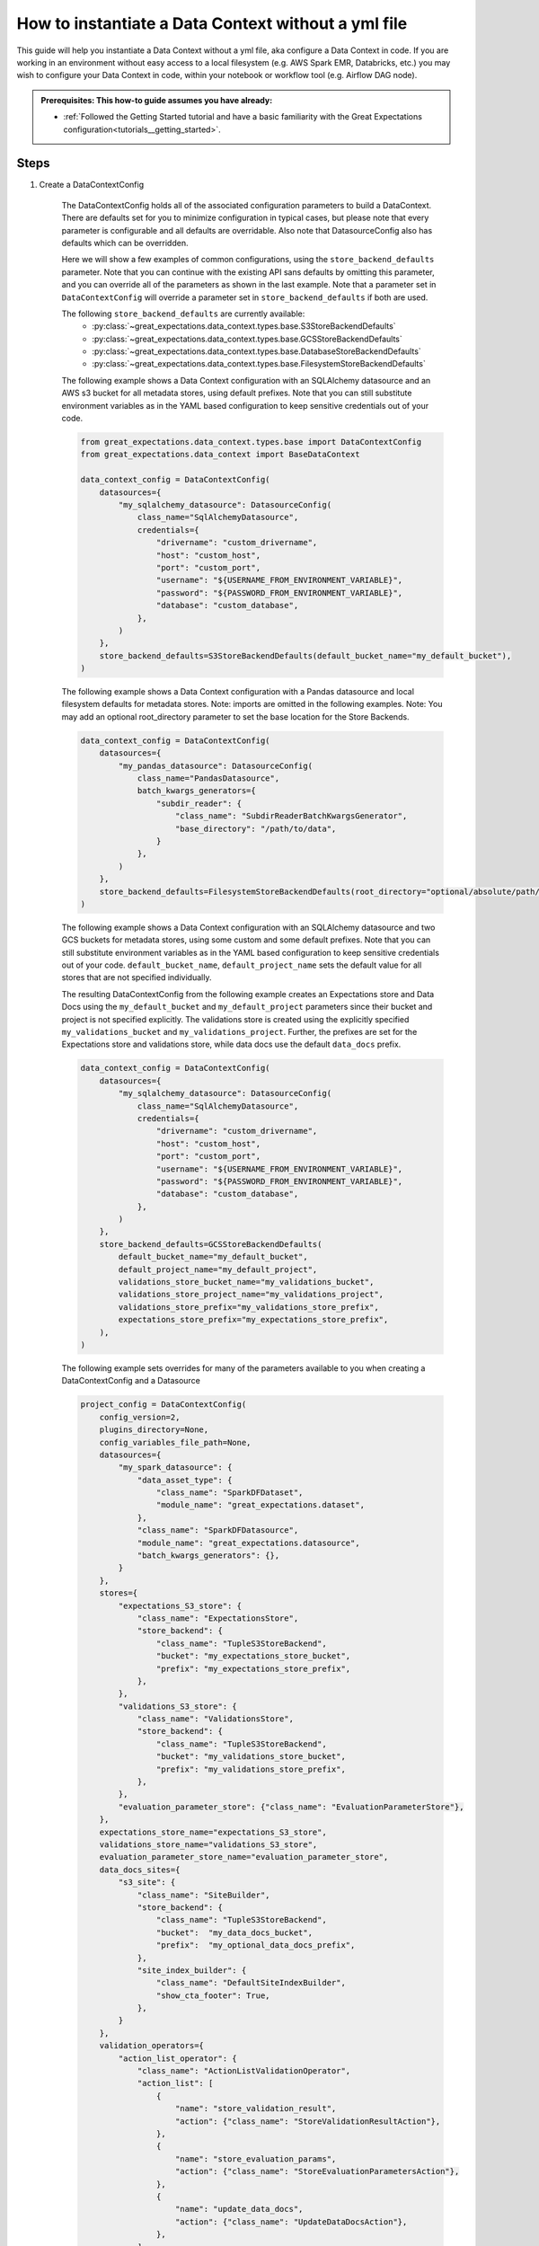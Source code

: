 .. _how_to_guides__configuring_data_contexts__how_to_instantiate_a_data_context_without_a_yml_file:

How to instantiate a Data Context without a yml file
====================================================

This guide will help you instantiate a Data Context without a yml file, aka configure a Data Context in code. If you are working in an environment without easy access to a local filesystem (e.g. AWS Spark EMR, Databricks, etc.) you may wish to configure your Data Context in code, within your notebook or workflow tool (e.g. Airflow DAG node).

.. admonition:: Prerequisites: This how-to guide assumes you have already:

    - :ref:`Followed the Getting Started tutorial and have a basic familiarity with the Great Expectations configuration<tutorials__getting_started>`.

Steps
-----

1. Create a DataContextConfig

    The DataContextConfig holds all of the associated configuration parameters to build a DataContext. There are defaults set for you to minimize configuration in typical cases, but please note that every parameter is configurable and all defaults are overridable. Also note that DatasourceConfig also has defaults which can be overridden.

    Here we will show a few examples of common configurations, using the ``store_backend_defaults`` parameter. Note that you can continue with the existing API sans defaults by omitting this parameter, and you can override all of the parameters as shown in the last example. Note that a parameter set in ``DataContextConfig`` will override a parameter set in ``store_backend_defaults`` if both are used.

    The following ``store_backend_defaults`` are currently available:
        - :py:class:`~great_expectations.data_context.types.base.S3StoreBackendDefaults`
        - :py:class:`~great_expectations.data_context.types.base.GCSStoreBackendDefaults`
        - :py:class:`~great_expectations.data_context.types.base.DatabaseStoreBackendDefaults`
        - :py:class:`~great_expectations.data_context.types.base.FilesystemStoreBackendDefaults`

    The following example shows a Data Context configuration with an SQLAlchemy datasource and an AWS s3 bucket for all metadata stores, using default prefixes. Note that you can still substitute environment variables as in the YAML based configuration to keep sensitive credentials out of your code.

    .. code-block:: python

        from great_expectations.data_context.types.base import DataContextConfig
        from great_expectations.data_context import BaseDataContext

        data_context_config = DataContextConfig(
            datasources={
                "my_sqlalchemy_datasource": DatasourceConfig(
                    class_name="SqlAlchemyDatasource",
                    credentials={
                        "drivername": "custom_drivername",
                        "host": "custom_host",
                        "port": "custom_port",
                        "username": "${USERNAME_FROM_ENVIRONMENT_VARIABLE}",
                        "password": "${PASSWORD_FROM_ENVIRONMENT_VARIABLE}",
                        "database": "custom_database",
                    },
                )
            },
            store_backend_defaults=S3StoreBackendDefaults(default_bucket_name="my_default_bucket"),
        )

    The following example shows a Data Context configuration with a Pandas datasource and local filesystem defaults for metadata stores. Note: imports are omitted in the following examples. Note: You may add an optional root_directory parameter to set the base location for the Store Backends.

    .. code-block:: python

        data_context_config = DataContextConfig(
            datasources={
                "my_pandas_datasource": DatasourceConfig(
                    class_name="PandasDatasource",
                    batch_kwargs_generators={
                        "subdir_reader": {
                            "class_name": "SubdirReaderBatchKwargsGenerator",
                            "base_directory": "/path/to/data",
                        }
                    },
                )
            },
            store_backend_defaults=FilesystemStoreBackendDefaults(root_directory="optional/absolute/path/for/stores"),
        )


    The following example shows a Data Context configuration with an SQLAlchemy datasource and two GCS buckets for metadata stores, using some custom and some default prefixes. Note that you can still substitute environment variables as in the YAML based configuration to keep sensitive credentials out of your code. ``default_bucket_name``, ``default_project_name`` sets the default value for all stores that are not specified individually.

    The resulting DataContextConfig from the following example creates an Expectations store and Data Docs using the ``my_default_bucket`` and ``my_default_project`` parameters since their bucket and project is not specified explicitly. The validations store is created using the explicitly specified ``my_validations_bucket`` and ``my_validations_project``. Further, the prefixes are set for the Expectations store and validations store, while data docs use the default ``data_docs`` prefix.

    .. code-block:: python

        data_context_config = DataContextConfig(
            datasources={
                "my_sqlalchemy_datasource": DatasourceConfig(
                    class_name="SqlAlchemyDatasource",
                    credentials={
                        "drivername": "custom_drivername",
                        "host": "custom_host",
                        "port": "custom_port",
                        "username": "${USERNAME_FROM_ENVIRONMENT_VARIABLE}",
                        "password": "${PASSWORD_FROM_ENVIRONMENT_VARIABLE}",
                        "database": "custom_database",
                    },
                )
            },
            store_backend_defaults=GCSStoreBackendDefaults(
                default_bucket_name="my_default_bucket",
                default_project_name="my_default_project",
                validations_store_bucket_name="my_validations_bucket",
                validations_store_project_name="my_validations_project",
                validations_store_prefix="my_validations_store_prefix",
                expectations_store_prefix="my_expectations_store_prefix",
            ),
        )


    The following example sets overrides for many of the parameters available to you when creating a DataContextConfig and a Datasource

    .. code-block:: python

        project_config = DataContextConfig(
            config_version=2,
            plugins_directory=None,
            config_variables_file_path=None,
            datasources={
                "my_spark_datasource": {
                    "data_asset_type": {
                        "class_name": "SparkDFDataset",
                        "module_name": "great_expectations.dataset",
                    },
                    "class_name": "SparkDFDatasource",
                    "module_name": "great_expectations.datasource",
                    "batch_kwargs_generators": {},
                }
            },
            stores={
                "expectations_S3_store": {
                    "class_name": "ExpectationsStore",
                    "store_backend": {
                        "class_name": "TupleS3StoreBackend",
                        "bucket": "my_expectations_store_bucket",
                        "prefix": "my_expectations_store_prefix",
                    },
                },
                "validations_S3_store": {
                    "class_name": "ValidationsStore",
                    "store_backend": {
                        "class_name": "TupleS3StoreBackend",
                        "bucket": "my_validations_store_bucket",
                        "prefix": "my_validations_store_prefix",
                    },
                },
                "evaluation_parameter_store": {"class_name": "EvaluationParameterStore"},
            },
            expectations_store_name="expectations_S3_store",
            validations_store_name="validations_S3_store",
            evaluation_parameter_store_name="evaluation_parameter_store",
            data_docs_sites={
                "s3_site": {
                    "class_name": "SiteBuilder",
                    "store_backend": {
                        "class_name": "TupleS3StoreBackend",
                        "bucket":  "my_data_docs_bucket",
                        "prefix":  "my_optional_data_docs_prefix",
                    },
                    "site_index_builder": {
                        "class_name": "DefaultSiteIndexBuilder",
                        "show_cta_footer": True,
                    },
                }
            },
            validation_operators={
                "action_list_operator": {
                    "class_name": "ActionListValidationOperator",
                    "action_list": [
                        {
                            "name": "store_validation_result",
                            "action": {"class_name": "StoreValidationResultAction"},
                        },
                        {
                            "name": "store_evaluation_params",
                            "action": {"class_name": "StoreEvaluationParametersAction"},
                        },
                        {
                            "name": "update_data_docs",
                            "action": {"class_name": "UpdateDataDocsAction"},
                        },
                    ],
                }
            },
            anonymous_usage_statistics={
              "enabled": True
            }
        )


2. Pass this DataContextConfig as a project_config to BaseDataContext

    .. code-block:: python

        context = BaseDataContext(project_config=data_context_config)

3. Use this BaseDataContext instance as your DataContext


Additional resources
--------------------

- :ref:`How to instantiate a Data Context on an EMR Spark Cluster <how_to_instantiate_a_data_context_on_an_emr_spark_cluster>`
- :ref:`How to instantiate a Data Context on Databricks Spark cluster <how_to_instantiate_a_data_context_on_a_databricks_spark_cluster>`

.. discourse::
    :topic_identifier: 163
